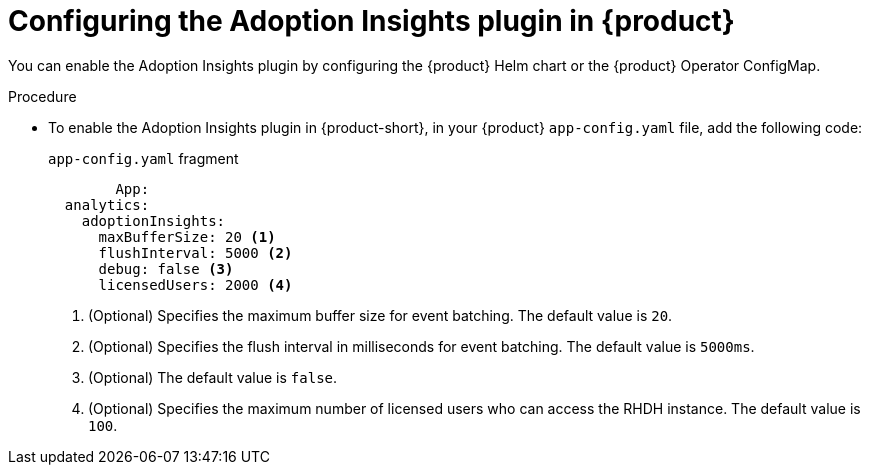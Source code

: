 :_mod-docs-content-type: PROCEDURE
[id="proc-configure-adoption-insights_{context}"]
= Configuring the Adoption Insights plugin in {product}

You can enable the Adoption Insights plugin by configuring the {product} Helm chart or the {product} Operator ConfigMap.

.Procedure

* To enable the Adoption Insights plugin in {product-short},
in your {product} `app-config.yaml` file, add the following code:
+
.`app-config.yaml` fragment
[source,terminal]
----
	App:
  analytics:
    adoptionInsights: 
      maxBufferSize: 20 <1>
      flushInterval: 5000 <2>
      debug: false <3>
      licensedUsers: 2000 <4>
----
<1> (Optional) Specifies the maximum buffer size for event batching. The default value is `20`. 
<2> (Optional) Specifies the flush interval in milliseconds for event batching. The default value is `5000ms`.
<3> (Optional) The default value is `false`.
<4> (Optional) Specifies the maximum number of licensed users who can access the RHDH instance. The default value is `100`.